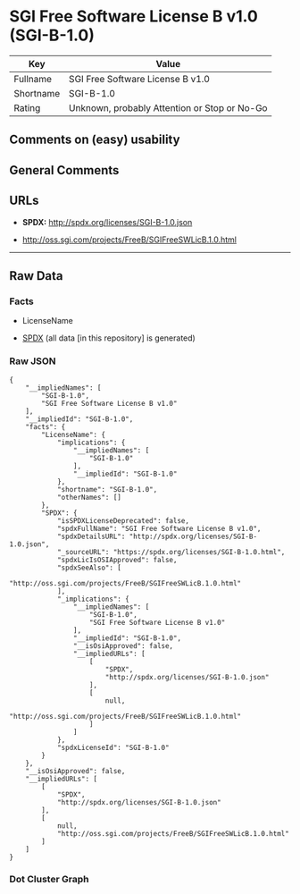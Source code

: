 * SGI Free Software License B v1.0 (SGI-B-1.0)
| Key       | Value                                        |
|-----------+----------------------------------------------|
| Fullname  | SGI Free Software License B v1.0             |
| Shortname | SGI-B-1.0                                    |
| Rating    | Unknown, probably Attention or Stop or No-Go |

** Comments on (easy) usability

** General Comments

** URLs

- *SPDX:* http://spdx.org/licenses/SGI-B-1.0.json

- http://oss.sgi.com/projects/FreeB/SGIFreeSWLicB.1.0.html

--------------

** Raw Data
*** Facts

- LicenseName

- [[https://spdx.org/licenses/SGI-B-1.0.html][SPDX]] (all data [in this
  repository] is generated)

*** Raw JSON
#+BEGIN_EXAMPLE
  {
      "__impliedNames": [
          "SGI-B-1.0",
          "SGI Free Software License B v1.0"
      ],
      "__impliedId": "SGI-B-1.0",
      "facts": {
          "LicenseName": {
              "implications": {
                  "__impliedNames": [
                      "SGI-B-1.0"
                  ],
                  "__impliedId": "SGI-B-1.0"
              },
              "shortname": "SGI-B-1.0",
              "otherNames": []
          },
          "SPDX": {
              "isSPDXLicenseDeprecated": false,
              "spdxFullName": "SGI Free Software License B v1.0",
              "spdxDetailsURL": "http://spdx.org/licenses/SGI-B-1.0.json",
              "_sourceURL": "https://spdx.org/licenses/SGI-B-1.0.html",
              "spdxLicIsOSIApproved": false,
              "spdxSeeAlso": [
                  "http://oss.sgi.com/projects/FreeB/SGIFreeSWLicB.1.0.html"
              ],
              "_implications": {
                  "__impliedNames": [
                      "SGI-B-1.0",
                      "SGI Free Software License B v1.0"
                  ],
                  "__impliedId": "SGI-B-1.0",
                  "__isOsiApproved": false,
                  "__impliedURLs": [
                      [
                          "SPDX",
                          "http://spdx.org/licenses/SGI-B-1.0.json"
                      ],
                      [
                          null,
                          "http://oss.sgi.com/projects/FreeB/SGIFreeSWLicB.1.0.html"
                      ]
                  ]
              },
              "spdxLicenseId": "SGI-B-1.0"
          }
      },
      "__isOsiApproved": false,
      "__impliedURLs": [
          [
              "SPDX",
              "http://spdx.org/licenses/SGI-B-1.0.json"
          ],
          [
              null,
              "http://oss.sgi.com/projects/FreeB/SGIFreeSWLicB.1.0.html"
          ]
      ]
  }
#+END_EXAMPLE

*** Dot Cluster Graph
[[../dot/SGI-B-1.0.svg]]
